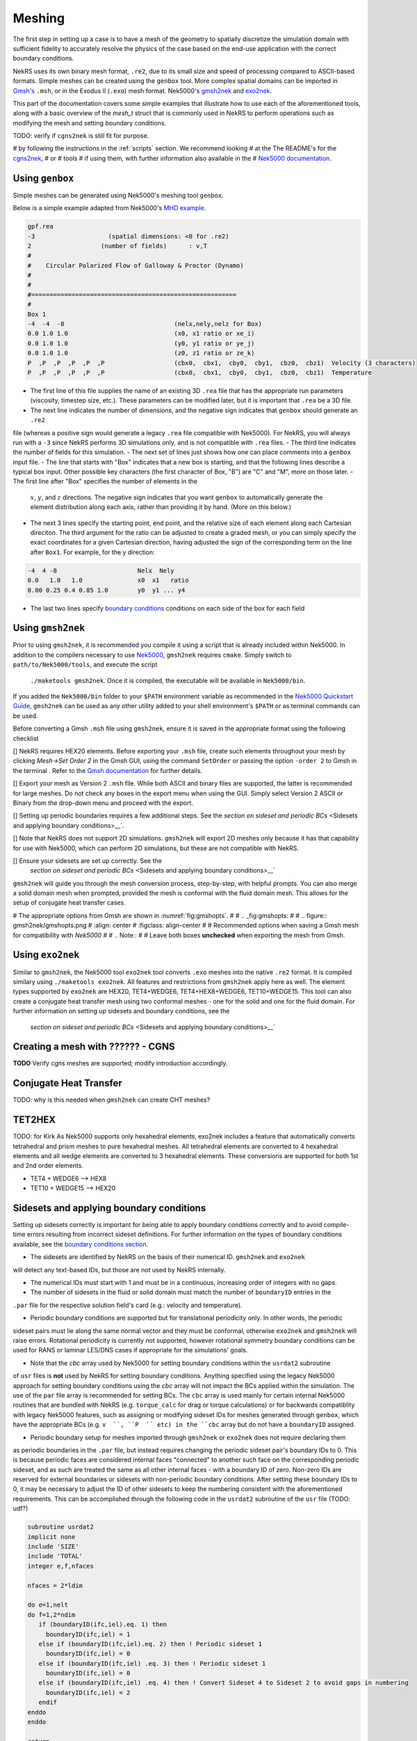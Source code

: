 .. _meshing:

Meshing
=======

The first step in setting up a case is to have a mesh of the geometry to spatially
discretize the simulation domain with sufficient fidelity to accurately resolve the
physics of the case based on the end-use application with the correct boundary conditions.

NekRS uses its own binary mesh format, ``.re2``, due to its small size and speed of processing
compared to ASCII-based formats. Simple meshes can be created using the ``genbox`` tool. More
complex spatial domains can be imported in `Gmsh's <https://gmsh.info/>`__ ``.msh``, or in the
Exodus II (``.exo``) mesh format. Nek5000's `gmsh2nek <https://github.com/Nek5000/Nek5000/blob/master/tools/gmsh2nek/README.md>`__
and `exo2nek <https://github.com/Nek5000/Nek5000/blob/master/tools/exo2nek/README.md>`__.

This part of the documentation covers some simple examples that illustrate how to use each of the
aforementioned tools, along with a basic overview of the `mesh_t` struct that is commonly used
in NekRS to perform operations such as modifying the mesh and setting boundary conditions.

TODO: verify if ``cgns2nek`` is still fit for purpose.

# by following the instructions in the :ref:`scripts` section. We recommend looking
# at the The README's for the `cgns2nek <https://github.com/Nek5000/Nek5000/blob/master/tools/cgns2nek/README.md>`__,
# or
# tools
# if using them, with further information also available in the 
# `Nek5000 documentation <http://nek5000.github.io/NekDoc/tools.html>`__.

.. _cubit_mesh:

Using ``genbox``
-----------------
Simple meshes can be generated using Nek5000's meshing tool ``genbox``.

Below is a simple example adapted from Nek5000's `MHD example <https://github.com/Nek5000/NekExamples/tree/master/mhd>`__.

.. code-block:: none

    gpf.rea
    -3                    (spatial dimensions: <0 for .re2)
    2                   (number of fields)	: v,T
    #
    #    Circular Polarized Flow of Galloway & Proctor (Dynamo)
    #
    #
    #========================================================
    #
    Box 1
    -4  -4  -8                              (nelx,nely,nelz for Box) 
    0.0 1.0 1.0                             (x0, x1 ratio or xe_i) 
    0.0 1.0 1.0                             (y0, y1 ratio or ye_j) 
    0.0 1.0 1.0                             (z0, z1 ratio or ze_k) 
    P  ,P  ,P  ,P  ,P  ,P                   (cbx0,  cbx1,  cby0,  cby1,  cbz0,  cbz1)  Velocity (3 characters)
    P  ,P  ,P  ,P  ,P  ,P                   (cbx0,  cbx1,  cby0,  cby1,  cbz0,  cbz1)  Temperature


- The first line of this file supplies the name of an existing 3D ``.rea`` file that has the appropriate run parameters (viscosity, timestep size, etc.). These parameters can be modified later, but it is important that ``.rea`` be a 3D file.
- The next line indicates the number of dimensions, and the negative sign indicates that ``genbox`` should generate an ``.re2``
file (whereas a positive sign would generate a legacy ``.rea`` file compatible with Nek5000). For NekRS, you will always
run with a ``-3`` since NekRS performs 3D simulations only, and is not compatible with ``.rea`` files.
- The third line indicates the number of fields for this simulation.
- The next set of lines just shows how one can place comments into a ``genbox`` input file.
- The line that starts with "Box" indicates that a new box is starting, and that the following lines describe a typical box input.  Other possible key characters (the first character of Box, "B") are "C" and "M", more on those later.
- The first line after "Box" specifies the number of elements in the
  :math:`x`, :math:`y`, and :math:`z` directions. The negative sign indicates
  that you want ``genbox`` to automatically generate the element distribution
  along each axis, rather than providing it by hand.  (More on this below.)
- The next 3 lines specify the starting point, end point, and the relative size of each element
  along each Cartesian direciton. The third argument for the ratio can be adjusted to create a graded mesh,
  or you can simply specify the exact coordinates for a given Cartesian direction, having adjusted the sign of the
  corresponding term on the line after ``Box1``. For example, for the y direction:

.. code-block:: none

   -4  4 -8                      Nelx  Nely
   0.0   1.0   1.0               x0  x1   ratio
   0.00 0.25 0.4 0.85 1.0        y0  y1 ... y4

- The last two lines specify `boundary conditions <Boundary conditions>`__ conditions on each side
  of the box for each field


Using ``gmsh2nek``
-----------------
Prior to using ``gmsh2nek``, it is recommended you compile it using a script that is already
included within Nek5000. In addition to the compilers necessary to use `Nek5000 <https://nek5000.github.io/NekDoc/quickstart.html>`__,
``gmsh2nek`` requires ``cmake``. Simply switch to ``path/to/Nek5000/tools``, and execute the script
 ``./maketools gmsh2nek``. Once it is compiled, the executable will be available in ``Nek5000/bin``.
If you added the ``Nek5000/bin`` folder to your ``$PATH`` environment variable as recommended in the `Nek5000 Quickstart
Guide <https://nek5000.github.io/NekDoc/quickstart.html>`__, ``gmsh2nek`` can be used as any other utility added to your
shell environment's ``$PATH`` or as terminal commands can be used.

Before converting a Gmsh ``.msh`` file using ``gmsh2nek``, ensure it is saved in the appropriate format using the following
checklist

[] NekRS requires HEX20 elements. Before exporting your ``.msh`` file, create such elements throughout your
mesh by clicking *Mesh->Set Order 2* in the Gmsh GUI, using the command ``SetOrder`` or passing the option
``-order 2`` to Gmsh in the terminal . Refer to the `Gmsh documentation <https://gmsh.info/doc/texinfo/gmsh.html>`__ for further details.

[] Export your mesh as Version 2 ``.msh`` file. While both ASCII and binary files are supported, the latter is recommended
for large meshes. Do not check any boxes in the export menu when using the GUI. Simply select Version 2 ASCII or Binary from
the drop-down menu and proceed with the export.

[] Setting up periodic boundaries requires a few additional steps. See the `section on sideset and periodic BCs` <Sidesets and applying boundary conditions>__`.

[] Note that NekRS does not support 2D simulations. ``gmsh2nek`` will export 2D meshes only because it has that capability for
use with Nek5000, which can perform 2D simulations, but these are not compatible with NekRS.

[] Ensure your sidesets are set up correctly. See the
 `section on sideset and periodic BCs` <Sidesets and applying boundary conditions>__`

``gmsh2nek`` will guide you through the mesh conversion process, step-by-step, with helpful prompts. You can also
merge a solid domain mesh when prompted, provided the mesh is conformal with the fluid domain mesh. This allows for
the setup of conjugate heat transfer cases.

# The appropriate options from Gmsh are shown in :numref:`fig:gmshopts`.
# 
# .. _fig:gmshopts:
# 
# .. figure:: gmsh2nek/gmshopts.png
#    :align: center
#    :figclass: align-center
# 
#    Recommended options when saving a Gmsh mesh for compatibility with *Nek5000*
#   
# .. Note::
# 
#   Leave both boxes **unchecked** when exporting the mesh from Gmsh.




Using ``exo2nek``
---------------

Similar to ``gmsh2nek``, the Nek5000 tool ``exo2nek`` tool converts ``.exo`` meshes into the native ``.re2`` format.
It is compiled similary using ``./maketools exo2nek``. All features and restrictions from ``gmsh2nek`` apply here as well.
The element types supported by ``exo2nek`` are HEX20, TET4+WEDGE6, TET4+HEX8+WEDGE6, TET10+WEDGE15. This tool can also
create a conjugate heat transfer mesh using two conformal meshes - one for the solid and one for the fluid domain. For
further information on setting up sidesets and boundary conditions, see the
 `section on sideset and periodic BCs` <Sidesets and applying boundary conditions>__`



Creating a mesh with ?????? - CGNS 
----------------------------------

**TODO** Verify cgns meshes are supported; modify introduction accordingly.

.. _cht_mesh:

Conjugate Heat Transfer
-----------------------
TODO: why is this needed when ``gmsh2nek`` can create CHT meshes?

TET2HEX
-----------------------
TODO: for Kirk
As Nek5000 supports only hexahedral elements, exo2nek includes a feature that automatically converts tetrahedral and prism meshes to pure hexahedral meshes. All tetrahedral elements are converted to 4 hexahedral elements and all wedge elements are converted to 3 hexahedral elements. These conversions are supported for both 1st and 2nd order elements.

- TET4 + WEDGE6 –> HEX8
- TET10 + WEDGE15 –> HEX20


Sidesets and applying boundary conditions
------------------------------------------

Setting up sidesets correctly is important for being able to apply boundary conditions correctly
and to avoid compile-time errors resulting from incorrect sideset definitions. For further information
on the types of boundary conditions available, see the `boundary conditions section <Boundary conditions>`__.

- The sidesets are identified by NekRS on the basis of their numerical ID. ``gmsh2nek`` and ``exo2nek``
will detect any text-based IDs, but those are not used by NekRS internally.

- The numerical IDs must start with 1 and must be in a continuous, increasing order of integers with no gaps.

- The number of sidesets in the fluid or solid domain must match the number of ``boundaryID`` entries in the
``.par`` file for the respective solution field's card (e.g.: velocity and temperature).

- Periodic boundary conditions are supported but for translational periodicity only. In other words, the periodic
sideset pairs must lie along the same normal vector and they must be conformal, otherwise ``exo2nek`` and ``gmsh2nek``
will raise errors. Rotational periodicity is currently not supported, however rotational symmetry boundary conditions
can be used for RANS or laminar LES/DNS cases if appropriate for the simulations' goals.

- Note that the `cbc` array used by Nek5000 for setting boundary conditions within the ``usrdat2`` subroutine
of ``usr`` files is **not** used by NekRS for setting boundary conditions. Anything specified using the legacy Nek5000
approach for setting boundary conditions using the `cbc` array will not impact the BCs applied within the simulation.
The use of the ``par`` file array is recommended for setting BCs. The ``cbc`` array is used mainly for certain internal
Nek5000 routines that are bundled with NekRS (e.g. ``torque_calc`` for drag or torque calculations) or for backwards 
compatiblity with legacy Nek5000 features, such as assigning or modifying sideset IDs for meshes generated through ``genbox``,
which have the appropriate BCs (e.g. ``v  ``, ``P  `` etc) in the ``cbc`` array but do not have a ``boundaryID`` assigned.

- Periodic boundary setup for meshes imported through ``gmsh2nek`` or ``exo2nek`` does not require declaring them
as periodic boundaries in the ``.par`` file, but instead requires changing the periodic sideset pair's boundary IDs
to 0. This is because periodic faces are considered internal faces "connected" to another such face on the corresponding
periodic sideset, and as such are treated the same as all other internal faces - with a boundary ID of zero. Non-zero
IDs are reserved for external boundaries or sidesets with non-periodic boundary conditions. After setting these boundary
IDs to 0, it may be necessary to adjust the ID of other sidesets to keep the numbering consistent with the aforementioned
requirements. This can be accomplished through the following code in the ``usrdat2`` subroutine of the ``usr`` file (TODO: udf?)

.. code-block:: fortran

   subroutine usrdat2
   implicit none
   include 'SIZE'
   include 'TOTAL'
   integer e,f,nfaces

   nfaces = 2*ldim

   do e=1,nelt
   do f=1,2*ndim
      if (boundaryID(ifc,iel).eq. 1) then
        boundaryID(ifc,iel) = 1
      else if (boundaryID(ifc,iel).eq. 2) then ! Periodic sideset 1
        boundaryID(ifc,iel) = 0
      else if (boundaryID(ifc,iel) .eq. 3) then ! Periodic sideset 1
        boundaryID(ifc,iel) = 0
      else if (boundaryID(ifc,iel) .eq. 4) then ! Convert Sideset 4 to Sideset 2 to avoid gaps in numbering
        boundaryID(ifc,iel) = 2
      endif
   enddo
   enddo

   return
   end

The ``mesh_t`` struct
---------------------
TODO: verify wrt v24, add some details about bcData and how BCs are set in udf

This section describes commonly-used variables related to the mesh, which are all stored
on data structures of type ``mesh_t``. For the fluid domain, all mesh information is stored
in the ``nrs->mesh`` object, while for scalars such as temperature, mesh information is stored on the
``nrs->cds->mesh`` object. These meshes differ in cases such as conjugate heat transfer, where the
velocity mesh is distinct from the temperature mesh. NekRS performs domain decomposition to ensure
an even split of the mesh across the number of specified MPI tasks, in order to keep the computational load
across all MPI tasks as even as possible. As a result, the mesh gets split into pieces with approximately
equal degrees of freedom across each MPI task. The ``mesh_t`` members therefore correspond to the local
section of the mesh accessed by the given MPI task. For example, ``Nelements`` corresponds to the local
number of elements allotted to the given MPI task.

To keep the following summary table general, the variable names are referred to simply as living on
the ``mesh`` object, without any differentiation between whether that ``mesh`` object is the object on
``nrs`` or ``nrs->cds``.

================== ============================ ================== =================================================
Variable Name      Size                         Device?            Meaning
================== ============================ ================== =================================================
``comm``           1                                               MPI communicator
``device``         1                                               backend device
``dim``            1                                               spatial dimension of mesh
``elementInfo``    ``Nelements``                                   phase of element (0 = fluid, 1 = solid)
``EToB``           ``Nelements * Nfaces``       :math:`\checkmark` boundary ID for each face
``N``              1                                               polynomial order for each dimension
``NboundaryFaces`` 1                                               *total* number of faces on a boundary (rank sum)
``Nelements``      1                                               number of local elements owned by current process
``Nfaces``         1                                               number of faces per element
``Nfp``            1                                               number of quadrature points per face
``Np``             1                                               number of quadrature points per element
``rank``           1                                               parallel process rank
``size``           1                                               size of MPI communicator
``vmapM``          ``Nelements * Nfaces * Nfp`` :math:`\checkmark` quadrature point index for faces on boundaries
``x``              ``Nelements * Np``           :math:`\checkmark` :math:`x`-coordinates of quadrature points
``y``              ``Nelements * Np``           :math:`\checkmark` :math:`y`-coordinates of quadrature points
``z``              ``Nelements * Np``           :math:`\checkmark` :math:`z`-coordinates of quadrature points
================== ============================ ================== =================================================

Miscellaneous Tips
------------------
TODO:
preconditioner, other settings?
comparison to lower order codes: coarseness, aspect ratio targets
h & p refinement, practical approach
